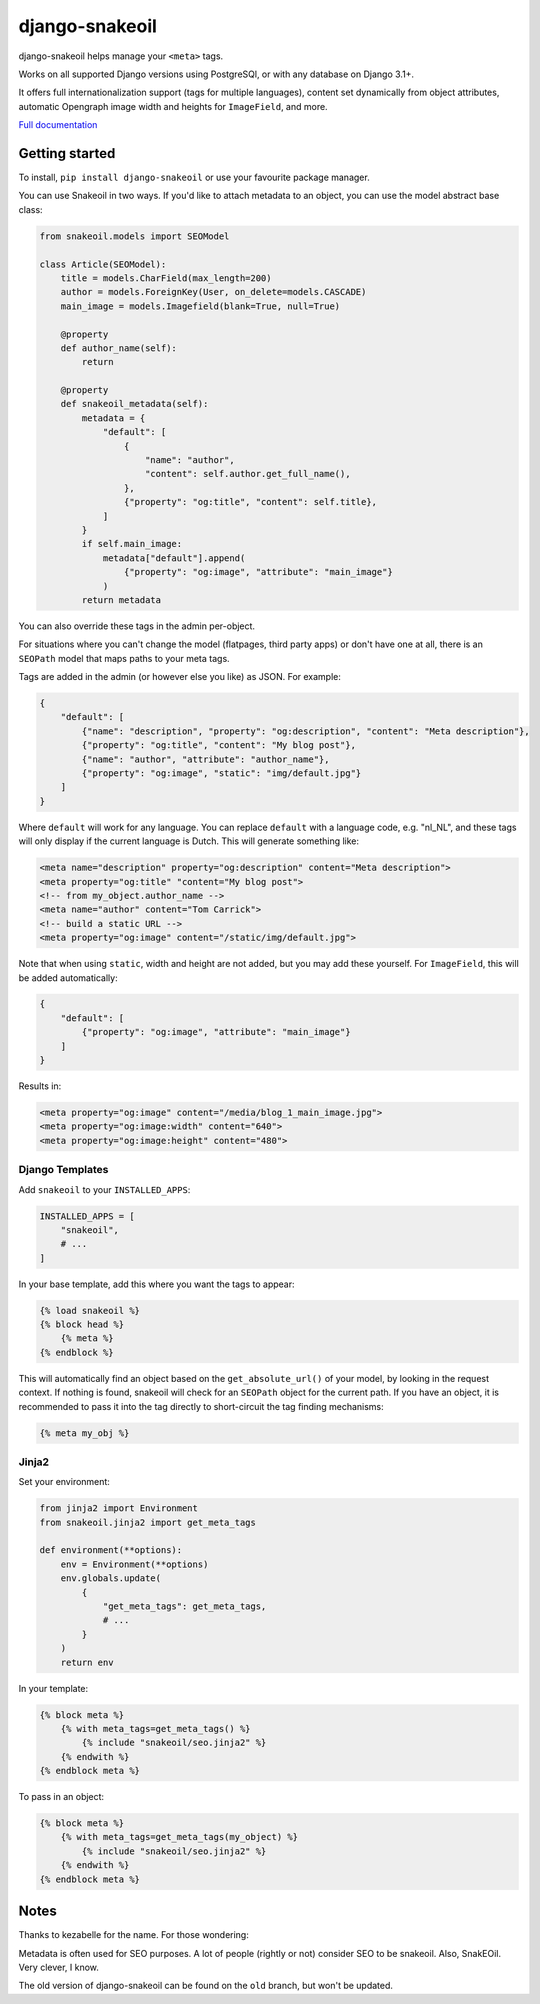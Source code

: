 ===============
django-snakeoil
===============

django-snakeoil helps manage your ``<meta>`` tags.

Works on all supported Django versions using PostgreSQl, or with any database
on Django 3.1+.

It offers full internationalization support (tags for multiple languages),
content set dynamically from object attributes, automatic Opengraph image
width and heights for ``ImageField``, and more.

`Full documentation <https://django-snakeoil.readthedocs.io/en/latest/index.html>`_

Getting started
===============

To install, ``pip install django-snakeoil`` or use your favourite package
manager.

You can use Snakeoil in two ways. If you'd like to attach metadata to an
object, you can use the model abstract base class:

.. code-block:: python

    from snakeoil.models import SEOModel

    class Article(SEOModel):
        title = models.CharField(max_length=200)
        author = models.ForeignKey(User, on_delete=models.CASCADE)
        main_image = models.Imagefield(blank=True, null=True)

        @property
        def author_name(self):
            return

        @property
        def snakeoil_metadata(self):
            metadata = {
                "default": [
                    {
                        "name": "author",
                        "content": self.author.get_full_name(),
                    },
                    {"property": "og:title", "content": self.title},
                ]
            }
            if self.main_image:
                metadata["default"].append(
                    {"property": "og:image", "attribute": "main_image"}
                )
            return metadata

You can also override these tags in the admin per-object.

For situations where you can't change the model (flatpages, third party apps)
or don't have one at all, there is an ``SEOPath`` model that maps paths to
your meta tags.

Tags are added in the admin (or however else you like) as JSON. For example:

.. code-block:: JSON

    {
        "default": [
            {"name": "description", "property": "og:description", "content": "Meta description"},
            {"property": "og:title", "content": "My blog post"},
            {"name": "author", "attribute": "author_name"},
            {"property": "og:image", "static": "img/default.jpg"}
        ]
    }

Where ``default`` will work for any language. You can replace ``default``
with a language code, e.g. "nl_NL", and these tags will only display if the
current language is Dutch. This will generate something like:

.. code-block:: html

    <meta name="description" property="og:description" content="Meta description">
    <meta property="og:title" "content="My blog post">
    <!-- from my_object.author_name -->
    <meta name="author" content="Tom Carrick">
    <!-- build a static URL -->
    <meta property="og:image" content="/static/img/default.jpg">

Note that when using ``static``, width and height are not added, but you may
add these yourself. For ``ImageField``, this will be added automatically:

.. code-block:: JSON

    {
        "default": [
            {"property": "og:image", "attribute": "main_image"}
        ]
    }

Results in:

.. code-block:: html

    <meta property="og:image" content="/media/blog_1_main_image.jpg">
    <meta property="og:image:width" content="640">
    <meta property="og:image:height" content="480">

Django Templates
----------------

Add ``snakeoil`` to your ``INSTALLED_APPS``:

.. code-block:: python

    INSTALLED_APPS = [
        "snakeoil",
        # ...
    ]

In your base template, add this where you want the tags to appear:

.. code-block:: html

    {% load snakeoil %}
    {% block head %}
        {% meta %}
    {% endblock %}

This will automatically find an object based on the ``get_absolute_url()``
of your model, by looking in the request context. If nothing is found,
snakeoil will check for an ``SEOPath`` object for the current path. If
you have an object, it is recommended to pass it into the tag directly
to short-circuit the tag finding mechanisms:

.. code-block:: html

    {% meta my_obj %}

Jinja2
------

Set your environment:

.. code-block:: python

    from jinja2 import Environment
    from snakeoil.jinja2 import get_meta_tags

    def environment(**options):
        env = Environment(**options)
        env.globals.update(
            {
                "get_meta_tags": get_meta_tags,
                # ...
            }
        )
        return env

In your template:

.. code-block:: html

    {% block meta %}
        {% with meta_tags=get_meta_tags() %}
            {% include "snakeoil/seo.jinja2" %}
        {% endwith %}
    {% endblock meta %}

To pass in an object:

.. code-block:: html

    {% block meta %}
        {% with meta_tags=get_meta_tags(my_object) %}
            {% include "snakeoil/seo.jinja2" %}
        {% endwith %}
    {% endblock meta %}

Notes
=====

Thanks to kezabelle for the name. For those wondering:

Metadata is often used for SEO purposes. A lot of people (rightly or not)
consider SEO to be snakeoil. Also, SnakEOil. Very clever, I know.

The old version of django-snakeoil can be found on the ``old`` branch, but
won't be updated.
